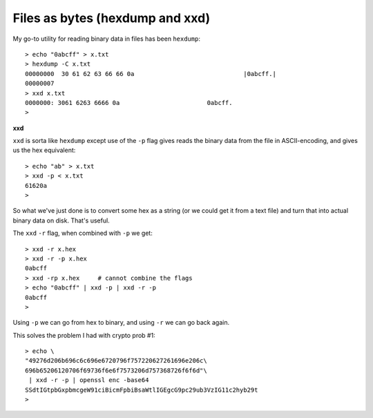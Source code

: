 .. _hexdump:

################################
Files as bytes (hexdump and xxd)
################################

My go-to utility for reading binary data in files has been ``hexdump``::

    > echo "0abcff" > x.txt
    > hexdump -C x.txt
    00000000  30 61 62 63 66 66 0a                              |0abcff.|
    00000007
    > xxd x.txt
    0000000: 3061 6263 6666 0a                        0abcff.
    >
    
**xxd**

``xxd`` is sorta like ``hexdump`` except use of the ``-p`` flag gives reads the binary data from the file in ASCII-encoding, and gives us the hex equivalent::

    > echo "ab" > x.txt
    > xxd -p < x.txt
    61620a
    >

So what we've just done is to convert some hex as a string (or we could get it from a text file) and turn that into actual binary data on disk.  That's useful.

The ``xxd`` ``-r`` flag, when combined with ``-p`` we get::

    > xxd -r x.hex
    > xxd -r -p x.hex
    0abcff
    > xxd -rp x.hex     # cannot combine the flags
    > echo "0abcff" | xxd -p | xxd -r -p
    0abcff
    > 

Using ``-p`` we can go from hex to binary, and using ``-r`` we can go back again.
    
This solves the problem I had with crypto prob #1::

    > echo \
    "49276d206b696c6c696e6720796f757220627261696e206c\
    696b65206120706f69736f6e6f7573206d757368726f6f6d"\
     | xxd -r -p | openssl enc -base64
    SSdtIGtpbGxpbmcgeW91ciBicmFpbiBsaWtlIGEgcG9pc29ub3VzIG11c2hyb29t
    >


